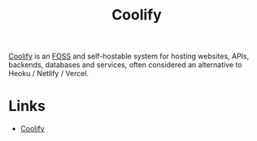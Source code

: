 :PROPERTIES:
:ID:       20a2e57f-b3bf-441a-87f5-e4a5c162eb71
:mtime:    20240701073342
:ctime:    20240701073342
:END:
#+TITLE: Coolify
#+FILETAGS: :linux:foss:hosting:

[[https://coolify.io/][Coolify]] is an [[id:f277da12-5d6d-46e3-a49c-7bda9254d469][FOSS]] and self-hostable system for hosting websites, APIs, backends, databases and services, often
considered an alternative to Heoku / Netlify / Vercel.


* Links

+ [[https://coolify.io/][Coolify]]
